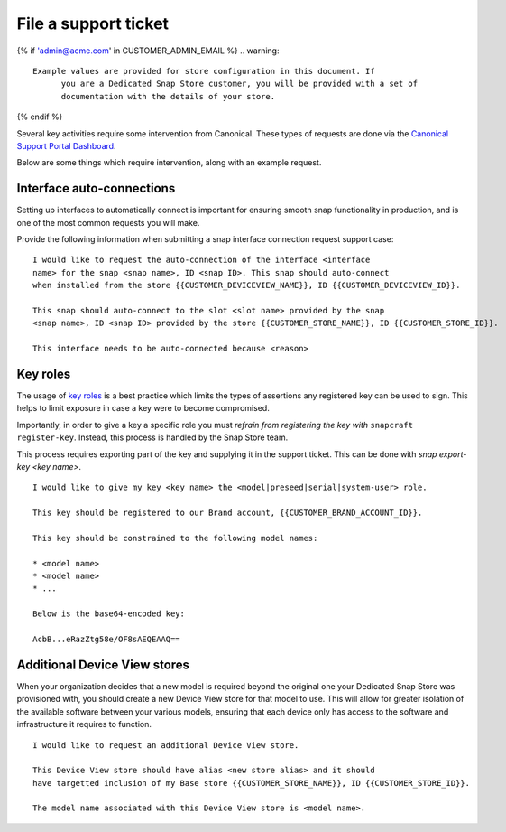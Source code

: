 .. _support-tickets:

File a support ticket
=====================

.. support-tickets-start

{% if 'admin@acme.com' in CUSTOMER_ADMIN_EMAIL %}
.. warning:: 

  Example values are provided for store configuration in this document. If
	you are a Dedicated Snap Store customer, you will be provided with a set of
	documentation with the details of your store.

{% endif %}

Several key activities require some intervention from Canonical. These
types of requests are done via the `Canonical Support Portal Dashboard <https://support-portal.canonical.com/dashboard>`_.

Below are some things which require intervention, along with an example request.

Interface auto-connections
--------------------------

Setting up interfaces to automatically connect is important for ensuring smooth
snap functionality in production, and is one of the most common requests you
will make.

Provide the following information when submitting a snap interface
connection request support case:

::

	I would like to request the auto-connection of the interface <interface
	name> for the snap <snap name>, ID <snap ID>. This snap should auto-connect
	when installed from the store {{CUSTOMER_DEVICEVIEW_NAME}}, ID {{CUSTOMER_DEVICEVIEW_ID}}.

	This snap should auto-connect to the slot <slot name> provided by the snap
	<snap name>, ID <snap ID> provided by the store {{CUSTOMER_STORE_NAME}}, ID {{CUSTOMER_STORE_ID}}.

	This interface needs to be auto-connected because <reason>

Key roles
---------

The usage of `key roles <https://canonical-serial-vault.readthedocs-hosted.com/serial-vault/signing-keys/>`_
is a best practice which limits the types of assertions any registered key
can be used to sign. This helps to limit exposure in case a key were to become
compromised.

Importantly, in order to give a key a specific role you must *refrain from
registering the key with* ``snapcraft register-key``. Instead, this process is
handled by the Snap Store team.

This process requires exporting part of the key and supplying it in the support
ticket. This can be done with `snap export-key <key name>`.

::

	I would like to give my key <key name> the <model|preseed|serial|system-user> role.

	This key should be registered to our Brand account, {{CUSTOMER_BRAND_ACCOUNT_ID}}.

	This key should be constrained to the following model names:

	* <model name>
	* <model name>
	* ...

	Below is the base64-encoded key:

	AcbB...eRazZtg58e/OF8sAEQEAAQ==

Additional Device View stores
-----------------------------

When your organization decides that a new model is required beyond the original
one your Dedicated Snap Store was provisioned with, you should create a new
Device View store for that model to use. This will allow for greater isolation
of the available software between your various models, ensuring that each device
only has access to the software and infrastructure it requires to function.

::

	I would like to request an additional Device View store.

	This Device View store should have alias <new store alias> and it should
	have targetted inclusion of my Base store {{CUSTOMER_STORE_NAME}}, ID {{CUSTOMER_STORE_ID}}.

	The model name associated with this Device View store is <model name>.

